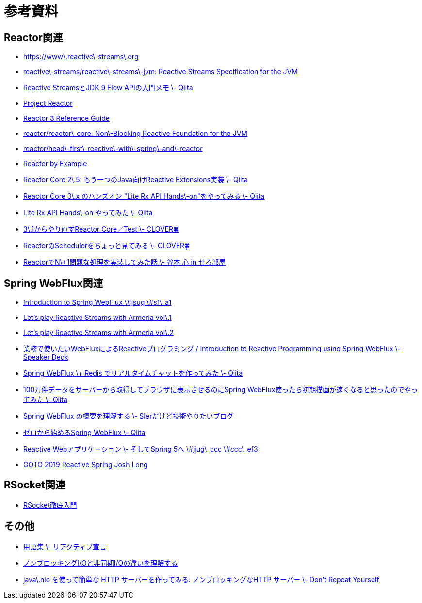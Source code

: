 = 参考資料

== Reactor関連
* link:https://www.reactive-streams.org/[https://www\.reactive\-streams\.org]
* link:https://github.com/reactive-streams/reactive-streams-jvm[reactive\-streams/reactive\-streams\-jvm: Reactive Streams Specification for the JVM]
* link:https://qiita.com/rubytomato@github/items/40c2aeabf762cc9465ad[Reactive StreamsとJDK 9 Flow APIの入門メモ \- Qiita]
* link:https://projectreactor.io/[Project Reactor]
* link:https://projectreactor.io/docs/core/release/reference/[Reactor 3 Reference Guide]
* link:https://github.com/reactor/reactor-core[reactor/reactor\-core: Non\-Blocking Reactive Foundation for the JVM]
* link:https://github.com/reactor/head-first-reactive-with-spring-and-reactor[reactor/head\-first\-reactive\-with\-spring\-and\-reactor]
* link:https://www.infoq.com/articles/reactor-by-example/[Reactor by Example]
* link:https://qiita.com/sugibuchi/items/e933ae4b5ec512054de2[Reactor Core 2\.5: もう一つのJava向けReactive Extensions実装 \- Qiita]
* link:https://qiita.com/toastkidjp/items/6edad417753eff51ce0a[Reactor Core 3\.x のハンズオン "Lite Rx API Hands\-on"をやってみる \- Qiita]
* link:https://qiita.com/d-yosh/items/d78b72dc48b560889110[Lite Rx API Hands\-on やってみた \- Qiita]
* link:https://kazuhira-r.hatenablog.com/entry/20180103/1514986183[3\.1からやり直すReactor Core／Test \- CLOVER🍀]
* link:https://kazuhira-r.hatenablog.com/entry/20180107/1515327957[ReactorのSchedulerをちょっと見てみる \- CLOVER🍀]
* link:https://cero-t.hatenadiary.jp/entry/20171215/1513290305[ReactorでN\+1問題な処理を実装してみた話 \- 谷本 心 in せろ部屋]

== Spring WebFlux関連
* link:https://www.slideshare.net/makingx/introduction-to-spring-webflux-jsug-sfa1[Introduction to Spring WebFlux \#jsug \#sf\_a1]
* link:https://engineering.linecorp.com/ja/blog/reactive-streams-with-armeria-1/[Let’s play Reactive Streams with Armeria vol\.1]
* link:https://engineering.linecorp.com/ja/blog/reactive-streams-with-armeria-2/[Let’s play Reactive Streams with Armeria vol\.2]
* link:https://speakerdeck.com/shintanimoto/introduction-to-reactive-programming-using-spring-webflux[業務で使いたいWebFluxによるReactiveプログラミング / Introduction to Reactive Programming using Spring WebFlux \- Speaker Deck]
* link:https://qiita.com/d-yosh/items/87f4141be284a08f09bb[Spring WebFlux \+ Redis でリアルタイムチャットを作ってみた \- Qiita]
* link:https://qiita.com/ota-meshi/items/2c01b118d9d1890cc97b[100万件データをサーバーから取得してブラウザに表示させるのにSpring WebFlux使ったら初期描画が速くなると思ったのでやってみた \- Qiita]
* link:https://www.kimullaa.com/entry/2018/04/25/214708[Spring WebFlux の概要を理解する \- SIerだけど技術やりたいブログ]
* link:https://qiita.com/yut_arrows/items/5c56c81b89b1e8ae4bf4[ゼロから始めるSpring WebFlux \- Qiita]
* link:https://www.slideshare.net/makingx/reactive-web-spring-5-jjugccc-cccef3[Reactive Webアプリケーション \- そしてSpring 5へ \#jjug\_ccc \#ccc\_ef3]
* link:https://www.youtube.com/watch?v=1F10gr2pbvQ[GOTO 2019 Reactive Spring Josh Long]

== RSocket関連
* link:https://docs.google.com/presentation/d/1ygSM85-RQ3NZjCg6RaZ52mGzxbWiItVwzlCpr1vaWBw/edit?usp=sharing[RSocket徹底入門]

== その他
* link:https://www.reactivemanifesto.org/ja/glossary[用語集 \- リアクティブ宣言]
* link:https://blog.takanabe.tokyo/2015/03/%E3%83%8E%E3%83%B3%E3%83%96%E3%83%AD%E3%83%83%E3%82%AD%E3%83%B3%E3%82%B0i/o%E3%81%A8%E9%9D%9E%E5%90%8C%E6%9C%9Fi/o%E3%81%AE%E9%81%95%E3%81%84%E3%82%92%E7%90%86%E8%A7%A3%E3%81%99%E3%82%8B/[ノンブロッキングI/Oと非同期I/Oの違いを理解する]
* link:https://yuk1tyd.hatenablog.com/entry/2018/03/10/145159[java\.nio を使って簡単な HTTP サーバーを作ってみる: ノンブロッキングなHTTP サーバー \- Don't Repeat Yourself]
